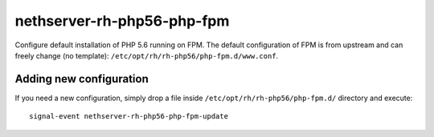 ===========================
nethserver-rh-php56-php-fpm
===========================

Configure default installation of PHP 5.6 running on FPM.
The default configuration of FPM is from upstream and can freely change 
(no template): ``/etc/opt/rh/rh-php56/php-fpm.d/www.conf``.

Adding new configuration
========================

If you need a new configuration, simply drop a file inside ``/etc/opt/rh/rh-php56/php-fpm.d/``
directory and execute: ::

    signal-event nethserver-rh-php56-php-fpm-update
